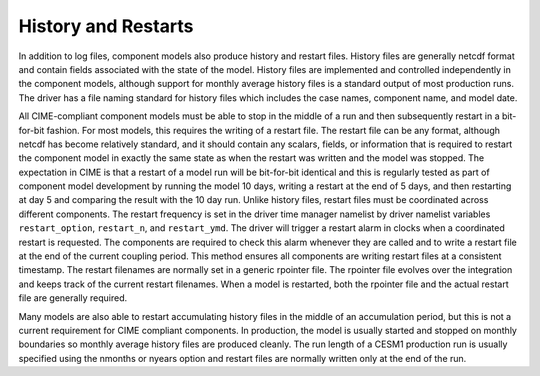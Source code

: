 History and Restarts
====================

In addition to log files, component models also produce history and restart files.
History files are generally netcdf format and contain fields associated with the state of the model. 
History files are implemented and controlled independently in the component models, although support for monthly average history files is a standard output of most production runs.
The driver has a file naming standard for history files which includes the case names, component name, and model date.

All CIME-compliant component models must be able to stop in the middle of a run and then subsequently restart in a bit-for-bit fashion.
For most models, this requires the writing of a restart file. 
The restart file can be any format, although netcdf has become relatively standard, and it should contain any scalars, fields, or information that is required to restart the component model in exactly the same state as when the restart was written and the model was stopped.
The expectation in CIME is that a restart of a model run will be bit-for-bit identical and this is regularly tested as part of component model development by running the model 10 days, writing a restart at the end of 5 days, and then restarting at day 5 and comparing the result with the 10 day run. 
Unlike history files, restart files must be coordinated across different components.
The restart frequency is set in the driver time manager namelist by driver namelist variables ``restart_option``, ``restart_n``, and ``restart_ymd``.
The driver will trigger a restart alarm in clocks when a coordinated restart is requested. 
The components are required to check this alarm whenever they are called and to write a restart file at the end of the current coupling period.
This method ensures all components are writing restart files at a consistent timestamp. 
The restart filenames are normally set in a generic rpointer file.
The rpointer file evolves over the integration and keeps track of the current restart filenames. 
When a model is restarted, both the rpointer file and the actual restart file are generally required.

Many models are also able to restart accumulating history files in the middle of an accumulation period, but this is not a current requirement for CIME compliant components.
In production, the model is usually started and stopped on monthly boundaries so monthly average history files are produced cleanly. 
The run length of a CESM1 production run is usually specified using the nmonths or nyears option and restart files are normally written only at the end of the run.
